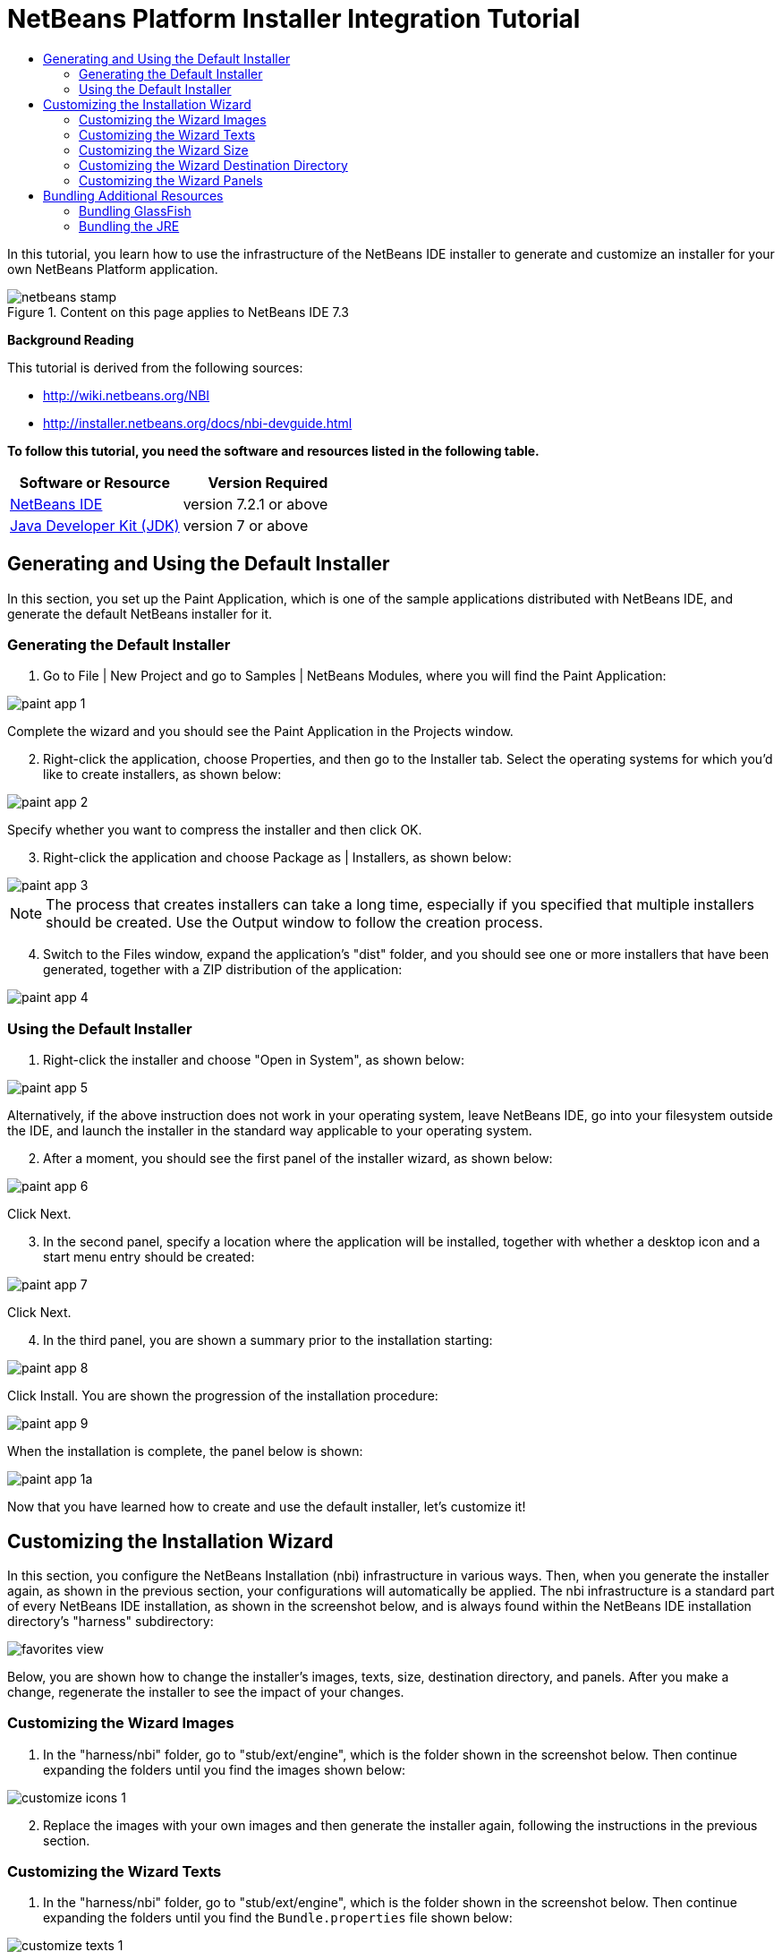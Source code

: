// 
//     Licensed to the Apache Software Foundation (ASF) under one
//     or more contributor license agreements.  See the NOTICE file
//     distributed with this work for additional information
//     regarding copyright ownership.  The ASF licenses this file
//     to you under the Apache License, Version 2.0 (the
//     "License"); you may not use this file except in compliance
//     with the License.  You may obtain a copy of the License at
// 
//       http://www.apache.org/licenses/LICENSE-2.0
// 
//     Unless required by applicable law or agreed to in writing,
//     software distributed under the License is distributed on an
//     "AS IS" BASIS, WITHOUT WARRANTIES OR CONDITIONS OF ANY
//     KIND, either express or implied.  See the License for the
//     specific language governing permissions and limitations
//     under the License.
//

= NetBeans Platform Installer Integration Tutorial
:jbake-type: platform-tutorial
:jbake-tags: tutorials 
:jbake-status: published
:syntax: true
:source-highlighter: pygments
:toc: left
:toc-title:
:icons: font
:experimental:
:description: NetBeans Platform Installer Integration Tutorial - Apache NetBeans
:keywords: Apache NetBeans Platform, Platform Tutorials, NetBeans Platform Installer Integration Tutorial

In this tutorial, you learn how to use the infrastructure of the NetBeans IDE installer to generate and customize an installer for your own NetBeans Platform application.


image::images/netbeans-stamp.png[title="Content on this page applies to NetBeans IDE 7.3"]



*Background Reading*

This tutorial is derived from the following sources:

*  link:http://wiki.netbeans.org/NBI[http://wiki.netbeans.org/NBI]
*  link:http://installer.netbeans.org/docs/nbi-devguide.html[http://installer.netbeans.org/docs/nbi-devguide.html]

*To follow this tutorial, you need the software and resources listed in the following table.*

|===
|Software or Resource |Version Required 

| link:https://netbeans.apache.org/download/index.html[NetBeans IDE] |version 7.2.1 or above 

| link:https://www.oracle.com/technetwork/java/javase/downloads/index.html[Java Developer Kit (JDK)] |version 7 or above 
|===


== Generating and Using the Default Installer

In this section, you set up the Paint Application, which is one of the sample applications distributed with NetBeans IDE, and generate the default NetBeans installer for it.


=== Generating the Default Installer


[start=1]
1. Go to File | New Project and go to Samples | NetBeans Modules, where you will find the Paint Application:


image::images/paint-app-1.png[]

Complete the wizard and you should see the Paint Application in the Projects window.


[start=2]
1. Right-click the application, choose Properties, and then go to the Installer tab. Select the operating systems for which you'd like to create installers, as shown below:


image::images/paint-app-2.png[]

Specify whether you want to compress the installer and then click OK.


[start=3]
1. Right-click the application and choose Package as | Installers, as shown below:


image::images/paint-app-3.png[]

NOTE:  The process that creates installers can take a long time, especially if you specified that multiple installers should be created. Use the Output window to follow the creation process.


[start=4]
1. Switch to the Files window, expand the application's "dist" folder, and you should see one or more installers that have been generated, together with a ZIP distribution of the application:


image::images/paint-app-4.png[]


=== Using the Default Installer


[start=1]
1. Right-click the installer and choose "Open in System", as shown below:


image::images/paint-app-5.png[]

Alternatively, if the above instruction does not work in your operating system, leave NetBeans IDE, go into your filesystem outside the IDE, and launch the installer in the standard way applicable to your operating system.


[start=2]
1. After a moment, you should see the first panel of the installer wizard, as shown below:


image::images/paint-app-6.png[]

Click Next.


[start=3]
1. In the second panel, specify a location where the application will be installed, together with whether a desktop icon and a start menu entry should be created:


image::images/paint-app-7.png[]

Click Next.


[start=4]
1. In the third panel, you are shown a summary prior to the installation starting:


image::images/paint-app-8.png[]

Click Install. You are shown the progression of the installation procedure:


image::images/paint-app-9.png[]

When the installation is complete, the panel below is shown:


image::images/paint-app-1a.png[]

Now that you have learned how to create and use the default installer, let's customize it!


== Customizing the Installation Wizard

In this section, you configure the NetBeans Installation (nbi) infrastructure in various ways. Then, when you generate the installer again, as shown in the previous section, your configurations will automatically be applied. The nbi infrastructure is a standard part of every NetBeans IDE installation, as shown in the screenshot below, and is always found within the NetBeans IDE installation directory's "harness" subdirectory:


image::images/favorites-view.png[]

Below, you are shown how to change the installer's images, texts, size, destination directory, and panels. After you make a change, regenerate the installer to see the impact of your changes.


=== Customizing the Wizard Images


[start=1]
1. In the "harness/nbi" folder, go to "stub/ext/engine", which is the folder shown in the screenshot below. Then continue expanding the folders until you find the images shown below:


image::images/customize-icons-1.png[]


[start=2]
1. Replace the images with your own images and then generate the installer again, following the instructions in the previous section.


=== Customizing the Wizard Texts


[start=1]
1. In the "harness/nbi" folder, go to "stub/ext/engine", which is the folder shown in the screenshot below. Then continue expanding the folders until you find the  ``Bundle.properties``  file shown below:


image::images/customize-texts-1.png[]


[start=2]
1. Replace the texts with your own and then regenerate the installer, which is explained in the previous section.


=== Customizing the Wizard Size


[start=1]
1. In the "harness/nbi" folder, go to "stub/ext/engine", which is the folder shown in the screenshot below. Then continue expanding the folders until you find the  ``engine.properties``  file shown below:


image::images/customize-sizes-1.png[]


[start=2]
1. Replace the sizes with your own and then regenerate the installer, which is explained in the previous section.


=== Customizing the Wizard Destination Directory


[start=1]
1. In the "harness/nbi" folder, go to "stub/ext/infra", which is the folder shown in the screenshot below. Then continue expanding the folders until you find the  ``build.properties``  file shown below:


image::images/customize-destinationdir-1.png[]


[start=2]
1. Replace the values of the  ``product.properties``  keys with your own and then regenerate the installer, which is explained in the previous section.


=== Customizing the Wizard Panels


[start=1]
1. In the "harness/nbi" folder, go to "stub/ext/components", which is the folder shown in the screenshot below. Then continue expanding the folders until you find the  ``HelloWorldPanel.java``  and the  ``wizard.xml``  file shown below:


image::images/customize-panels-1.png[]


[start=2]
1. Create new panels and register them in the  ``wizard.xml``  file or unregister panels by removing their registration entries found in the  ``wizard.xml``  file.

Now that you have learned how to customize the default installer, let's add additional resources to it!


== Bundling Additional Resources

In this section, you learn how to bundle additional resources together with your installer.


=== Bundling GlassFish

Some NetBeans Platform applications use GlassFish in one way or another. Using the instructions below, you can bundle GlassFish with your installer and add a new panel to the installer wizard so that users can specify where and how GlassFish should be installed.

These instructions can be applied to any other tool or application that should be bundled and installed together with your NetBeans Platform application–simply replace each instance of "GlassFish" below with the name of the tool or application you'd like to bundle with the installer of your NetBeans Platform application.


[start=1]
1. Start by creating a ZIP file of your installation of GlassFish. Somewhere on disk, you should have GlassFish installed. Remove any domain folders you have there, since the procedure that follows will result in a "domain1" domain automatically being created at the time when the installer finished.

NOTE:  If you have some custom libraries that GlassFish will need, simply include them in the appropriate folders in GlassFish before you ZIP it up. That means you'll be providing a custom GlassFish distribution tailor made for the application you've created. Otherwise, ZIP up the default standard GlassFish distribution and the user will have that when they complete the installer.

Put the ZIP file anywhere on disk, such as in the home directory. Later, your ZIP file will be located by the nbi infrastructure, unzipped, and packed into the installer, once you choose "Package as | Installers" in the IDE.


[start=2]
1. In the  ``components``  folder and the  ``infra``  folder, find the  ``helloworld``  folders, shown below:


image::images/bundle-glassfish-1.png[]

Copy the  ``helloworld``  folders, one by one, and paste them in the same folders where the  ``helloworld``  folders are found. Name both new folders  ``glassfish`` , as shown below:


image::images/bundle-glassfish-2.png[]

Depending on the operating system you're using, make sure you have write permission for the folders into which you're copying, otherwise you will not be able to complete the copy action. To fix this, go outside the IDE to the folder in your filesystem and fix the permissions set on the folder so that you have write permission.


[start=3]
1. In  ``nbi/build.xml`` , include  ``glassfish``  in the  ``-clean``  and  ``-build``  targets. Do this by copying the  ``helloworld``  equivalents and replacing  ``helloworld``  references with  ``glassfish``  references. In the same file, change  ``create-bundle``  so that  ``glassfish``  is included, as highlighted below:


[source,xml]
----

<create-bundle root="${output.dir}/registry-temp" 
           platform="${platform}" 
           target="${bundles.release.dir}/${bundle.files.prefix}-${platform}.${bundle.extention}">
    <component uid="${main.product.uid}" version="1.0.0.0.0"/>
    *<component uid="glassfish" version="1.0.0.0.0"/>*
</create-bundle>
----


[start=4]
1. In  ``nbi/stub/ext/infra/products/glassfish`` , open  ``build.properties``  and change the value of  ``product.data.1.path``  so that it points to the location on disk of your GlassFish ZIP file. In the same file, change the value of  ``product.uid``  to  ``glassfish`` .

When you regenerate the installer, as explained in the previous section, your GlassFish ZIP file will be included in the installer. When you run the installer, a new panel will be shown for installing GlassFish. When the wizard is complete, GlassFish will be installed, together with the application.


=== Bundling the JRE

In many cases, the users of your NetBeans Platform application may not have a Java runtime environment (JRE) installed on their system. As a result, they will not be able to start your NetBeans Platform application, in fact, they will not even be able to start your installer, and will need to download and configure the JRE manually. To help your users, you can bundle the JRE with the installer and create the installer and the NetBeans Platform application in such a way that they will automatically use the bundled JRE when starting up.

NOTE:  The instructions below apply to Windows. For Unix systems, refer to  link:http://netbeans.dzone.com/including-jre-in-nbi[Including the JRE in a NetBeans Platform Installer on Ubuntu Linux].

*Preparing the JRE*


[start=1]
1. Go to your JDK installation and copy the JRE somewhere else, separately, so that you don't accidentally destroy the JDK you're using to run Java programs, such as NetBeans IDE. For purposes of this tutorial, we will copy the folder "jre", from the JDK, to a new folder named "C:\AJava":


image::images/bundle-jre-1.png[]


[start=2]
1. The  ``C:\\AJava\jre\lib\rt.jar``  is large. In this step, we're going to replace  ``rt.jar``  with a compressed version of the same JAR. Go to C:\\AJava\jre\lib and run:

[source,java]
----

pack200 -J-Xmx1024m rt.jar.pack.gz rt.jar
----

Now go into C:\\AJava\jre\lib and delete the "rt.jar".


[start=3]
1. Go to C:\\AJava\jre and select the "bin" folder and the "lib" folder. Right-click and ZIP the selected folders. You'll end up with "jre.zip".

[start=4]
1. Put "unzipsfx.exe",  link:http://www.info-zip.org/pub/infozip/[which can you get here] or  link:https://netbeans.apache.org/wiki/devfaqaccesssourcesusingmercurial[by downloading the NetBeans sources] and then looking in the "nbi/infra/build/jvm/tools/unzipsfx" folder, into the same folder as where the "jre.zip" is found. Then, in the folder where "unzipsfx.exe" and "jre.zip" are found, run this:

[source,java]
----

copy /B unzipsfx.exe + jre.zip jre.exe
----

The result of the above is that you now have a "jre.exe" file, which is a self-extractable ZIP archive. To try it out, run it and then you'll find the "jre" installed on your system. We now need to bundle this "jre.exe" into the installer, via the Ant script that configures the installer, as outlined in the steps that follow.

*Configuring the NetBeans Installer Infrastructure*


[start=1]
1. Replace "create-bundle" in the "build.xml" found in the IDE's "harness/nbi/stub" folder with the following:

[source,xml]
----

<create-bundle root="${output.dir}/registry-temp" platform="${platform}" 
       target="${bundles.release.dir}/${bundle.files.prefix}-${platform}.${bundle.extention}">
    <component uid="${main.product.uid}" version="1.0.0.0.0"/>
    *<property name="nbi.bundled.jvm.file" value="C:\\AJava\jre\jre.exe"/>*
</create-bundle>
----

Depending on the operating system you're using, make sure you have write permission for the above file, otherwise you will not be able to make changes to it. To fix this, go outside the IDE to the file in your filesystem and fix the permissions set on the file so that you have write permission.


[start=2]
1. Put this right at the end of "install(Progress progress)" in ConfigurationLogic.java, which is within "harness/nbi/stub/ext/components/products/helloworld/src/org/mycompany":

[source,java]
----

File javaHome = new File(System.getProperty("java.home"));
File target = new File(installLocation, "jre");
try {
    FileUtils.copyFile(javaHome, target, true); //FileUtils is one of the NBI core classes, already imported
} catch (IOException e) {
    throw new InstallationException("Cannot copy JRE",e);
}

// to add uninstaller logic:
SystemUtils.getNativeUtils().addUninstallerJVM(new LauncherResource(false, target));
----

And, in the "uninstall(Progress progress)" method, add this right before the last statement:


[source,java]
----

File jre = new File(installLocation, "jre");
if (jre.exists()) {
    try {
        for (File file : FileUtils.listFiles(jre).toList()) {
            FileUtils.deleteOnExit(file);
        }
        FileUtils.deleteOnExit(installLocation);
    } catch (IOException e) {
        //ignore
    }
}
----

Add this to the import statement section at the top of the file:


[source,java]
----

import org.netbeans.installer.utils.system.launchers.LauncherResource;
----

NOTE:  You will see compilation errors, i.e., red error marks, throughout the code. That is because you have not opened the code as projects into the IDE. Don't worry, the code will compile once you regenerate the installer later in this tutorial.

Depending on the operating system you're using, make sure you have write permission for the above file, otherwise you will not be able to make changes to it. To fix this, go outside the IDE to the file in your filesystem and fix the permissions set on the file so that you have write permission.

You have now specified how and when the "jre" will be installed by the installer wizard.

*Configuring the NetBeans Platform Application to Use the Bundled JRE*


[start=1]
1. In your application, e.g., in "nbproject" of your application, create a ".conf" file with. For example, for purposes of this tutorial, switch to the Files window, right-click on the Paint Application's "nbproject" folder, and choose New | Other and then select Other | Empty File. Click Next, type "paintit.conf", and click Finish. You should now see this:


image::images/bundle-jre-2.png[]


[start=2]
1. Paste the content below into the  ``paintit.conf``  file. As you can see below, you need to make sure that the  ``jdkhome``  key has its value set to "jre", which is the folder relative to the installation directory where your bundled JRE will be unpacked:


[source,java]
----

default_userdir="C://paintit"
default_cachedir="C://paintit"
default_options="-J-client -J-Xss2m -J-Xms32m -J-XX:PermSize=32m -J-ea"
jdkhome="jre"
----

Read about  link:http://wiki.netbeans.org/FaqWhatIsUserdir[userdir &amp; cachedir] in the NetBeans Wiki.


[start=3]
1. Register the conf file in the application's "project.properties" file, i.e., in the same file where  ``app.name``  is defined, like this:


[source,java]
----

app.conf=nbproject/paintit.conf
----

The  ``paintit.conf``  file needs to be defined relative to the application root folder. In this case, we have put the file within the "nbproject" folder, which has as its parent the application root folder. Now you have specified that the application will use the configuration file that you have provided, within which the bundled JRE is defined as the JRE to be used for starting up the application.


[start=4]
1. Regenerate the installer, as explained in the previous section, and the installer will be created, as always. However, when you run the installer, the JRE will be unbundled into a temp folder and the installer will use that JRE to run itself. A copy of the JRE will be made to a folder named "jre" within the root folder of your application, where the "jdkhome" setting in the .conf file of the application points. For the Paint Application, you should now see the following:


image::images/bundle-jre-3.png[]

Run the application via the executable in the "bin" folder and the JRE within the application root folder will be used to start it.

Now that you have learned how to create, customize, and bundle additional resources with the NetBeans installer, read the resources below for many additional details and other information that may be relevant to your business needs:

*  link:http://wiki.netbeans.org/NBI[http://wiki.netbeans.org/NBI]
*  link:http://installer.netbeans.org/docs/nbi-devguide.html[http://installer.netbeans.org/docs/nbi-devguide.html]
link:http://netbeans.apache.org/community/mailing-lists.html[Send Us Your Feedback]

